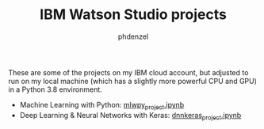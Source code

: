 #+TITLE: IBM Watson Studio projects
#+AUTHOR: phdenzel

These are some of the projects on my IBM cloud account, but adjusted
to run on my local machine (which has a slightly more powerful CPU and
GPU) in a Python 3.8 environment.

- Machine Learning with Python: [[./mlwpy_project.ipynb][mlwpy_project.ipynb]]
- Deep Learning & Neural Networks with Keras: [[./dnnkeras_project.ipynb][dnnkeras_project.ipynb]]
